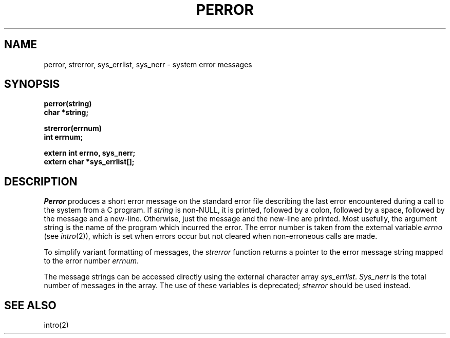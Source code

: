 .\" Copyright (c) 1980 Regents of the University of California.
.\" All rights reserved.  The Berkeley software License Agreement
.\" specifies the terms and conditions for redistribution.
.\"
.\"	@(#)strerror.3	6.3 (Berkeley) %G%
.\"
.TH PERROR 3  ""
.UC 4
.SH NAME
perror, strerror, sys_errlist, sys_nerr \- system error messages
.SH SYNOPSIS
.nf
.B perror(string)
.B char *string;
.PP
.B strerror(errnum)
.B int errnum;
.PP
.B extern int errno, sys_nerr;
.B extern char *sys_errlist[];
.fi
.SH DESCRIPTION
.I Perror
produces a short error message on the standard error file
describing the last error encountered during a call
to the system from a C program.  If
.I string
is non-NULL, it is printed, followed by a colon, followed by a space,
followed by the message and a new-line.  Otherwise, just the
message and the new-line are printed.  Most usefully, the argument
string is the name of the program which incurred the error.
The error number is taken from the external variable
.I errno
(see
.IR intro (2)),
which is set when errors occur but not cleared when
non-erroneous calls are made.
.PP
To simplify variant formatting of messages, the
.I strerror
function returns a pointer to the error message string mapped
to the error number
.IR errnum .
.PP
The message strings can be accessed directly using the external
character array
.IR sys_errlist .
.I Sys_nerr
is the total number of messages in the array.  The use of these
variables is deprecated;
.I strerror
should be used instead.
.SH "SEE ALSO"
intro(2)
